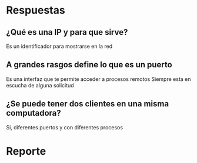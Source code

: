 * Respuestas
**  ¿Qué es una IP y para que sirve?
Es un identificador para mostrarse en la red
** A grandes rasgos define lo que es un puerto
Es una interfaz que te permite acceder a procesos remotos
Siempre esta en escucha de alguna solicitud
** ¿Se puede tener dos clientes en una misma computadora? 
Si, diferentes puertos y con diferentes procesos

* Reporte
